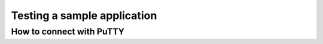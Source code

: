 .. _gs_testing:

Testing a sample application
############################

.. _putty:

How to connect with PuTTY
*************************
